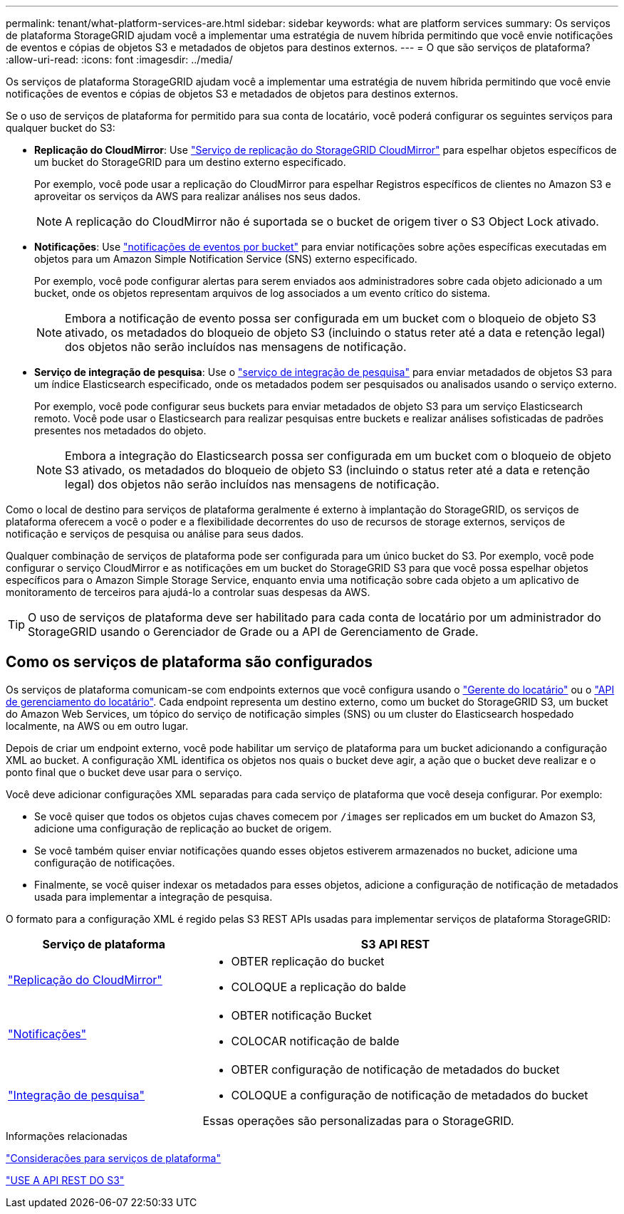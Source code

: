 ---
permalink: tenant/what-platform-services-are.html 
sidebar: sidebar 
keywords: what are platform services 
summary: Os serviços de plataforma StorageGRID ajudam você a implementar uma estratégia de nuvem híbrida permitindo que você envie notificações de eventos e cópias de objetos S3 e metadados de objetos para destinos externos. 
---
= O que são serviços de plataforma?
:allow-uri-read: 
:icons: font
:imagesdir: ../media/


[role="lead"]
Os serviços de plataforma StorageGRID ajudam você a implementar uma estratégia de nuvem híbrida permitindo que você envie notificações de eventos e cópias de objetos S3 e metadados de objetos para destinos externos.

Se o uso de serviços de plataforma for permitido para sua conta de locatário, você poderá configurar os seguintes serviços para qualquer bucket do S3:

* *Replicação do CloudMirror*: Use link:understanding-cloudmirror-replication-service.html["Serviço de replicação do StorageGRID CloudMirror"] para espelhar objetos específicos de um bucket do StorageGRID para um destino externo especificado.
+
Por exemplo, você pode usar a replicação do CloudMirror para espelhar Registros específicos de clientes no Amazon S3 e aproveitar os serviços da AWS para realizar análises nos seus dados.

+

NOTE: A replicação do CloudMirror não é suportada se o bucket de origem tiver o S3 Object Lock ativado.

* *Notificações*: Use link:understanding-notifications-for-buckets.html["notificações de eventos por bucket"] para enviar notificações sobre ações específicas executadas em objetos para um Amazon Simple Notification Service (SNS) externo especificado.
+
Por exemplo, você pode configurar alertas para serem enviados aos administradores sobre cada objeto adicionado a um bucket, onde os objetos representam arquivos de log associados a um evento crítico do sistema.

+

NOTE: Embora a notificação de evento possa ser configurada em um bucket com o bloqueio de objeto S3 ativado, os metadados do bloqueio de objeto S3 (incluindo o status reter até a data e retenção legal) dos objetos não serão incluídos nas mensagens de notificação.

* *Serviço de integração de pesquisa*: Use o link:understanding-search-integration-service.html["serviço de integração de pesquisa"] para enviar metadados de objetos S3 para um índice Elasticsearch especificado, onde os metadados podem ser pesquisados ou analisados usando o serviço externo.
+
Por exemplo, você pode configurar seus buckets para enviar metadados de objeto S3 para um serviço Elasticsearch remoto. Você pode usar o Elasticsearch para realizar pesquisas entre buckets e realizar análises sofisticadas de padrões presentes nos metadados do objeto.

+

NOTE: Embora a integração do Elasticsearch possa ser configurada em um bucket com o bloqueio de objeto S3 ativado, os metadados do bloqueio de objeto S3 (incluindo o status reter até a data e retenção legal) dos objetos não serão incluídos nas mensagens de notificação.



Como o local de destino para serviços de plataforma geralmente é externo à implantação do StorageGRID, os serviços de plataforma oferecem a você o poder e a flexibilidade decorrentes do uso de recursos de storage externos, serviços de notificação e serviços de pesquisa ou análise para seus dados.

Qualquer combinação de serviços de plataforma pode ser configurada para um único bucket do S3. Por exemplo, você pode configurar o serviço CloudMirror e as notificações em um bucket do StorageGRID S3 para que você possa espelhar objetos específicos para o Amazon Simple Storage Service, enquanto envia uma notificação sobre cada objeto a um aplicativo de monitoramento de terceiros para ajudá-lo a controlar suas despesas da AWS.


TIP: O uso de serviços de plataforma deve ser habilitado para cada conta de locatário por um administrador do StorageGRID usando o Gerenciador de Grade ou a API de Gerenciamento de Grade.



== Como os serviços de plataforma são configurados

Os serviços de plataforma comunicam-se com endpoints externos que você configura usando o link:configuring-platform-services-endpoints.html["Gerente do locatário"] ou o link:understanding-tenant-management-api.html["API de gerenciamento do locatário"]. Cada endpoint representa um destino externo, como um bucket do StorageGRID S3, um bucket do Amazon Web Services, um tópico do serviço de notificação simples (SNS) ou um cluster do Elasticsearch hospedado localmente, na AWS ou em outro lugar.

Depois de criar um endpoint externo, você pode habilitar um serviço de plataforma para um bucket adicionando a configuração XML ao bucket. A configuração XML identifica os objetos nos quais o bucket deve agir, a ação que o bucket deve realizar e o ponto final que o bucket deve usar para o serviço.

Você deve adicionar configurações XML separadas para cada serviço de plataforma que você deseja configurar. Por exemplo:

* Se você quiser que todos os objetos cujas chaves comecem por `/images` ser replicados em um bucket do Amazon S3, adicione uma configuração de replicação ao bucket de origem.
* Se você também quiser enviar notificações quando esses objetos estiverem armazenados no bucket, adicione uma configuração de notificações.
* Finalmente, se você quiser indexar os metadados para esses objetos, adicione a configuração de notificação de metadados usada para implementar a integração de pesquisa.


O formato para a configuração XML é regido pelas S3 REST APIs usadas para implementar serviços de plataforma StorageGRID:

[cols="1a,2a"]
|===
| Serviço de plataforma | S3 API REST 


 a| 
link:configuring-cloudmirror-replication.html["Replicação do CloudMirror"]
 a| 
* OBTER replicação do bucket
* COLOQUE a replicação do balde




 a| 
link:configuring-event-notifications.html["Notificações"]
 a| 
* OBTER notificação Bucket
* COLOCAR notificação de balde




 a| 
link:using-search-integration-service.html["Integração de pesquisa"]
 a| 
* OBTER configuração de notificação de metadados do bucket
* COLOQUE a configuração de notificação de metadados do bucket


Essas operações são personalizadas para o StorageGRID.

|===
.Informações relacionadas
link:considerations-for-platform-services.html["Considerações para serviços de plataforma"]

link:../s3/index.html["USE A API REST DO S3"]
